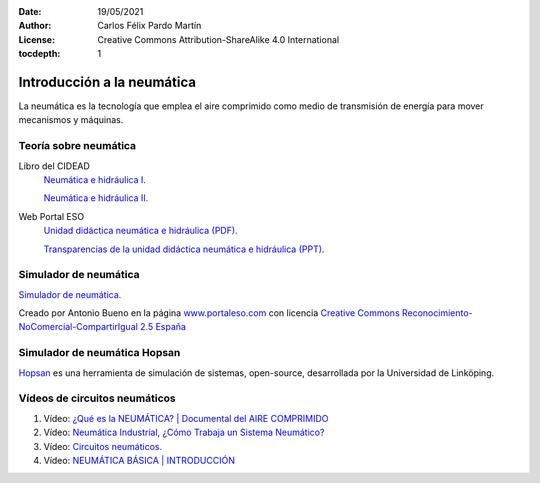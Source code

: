 ﻿:Date: 19/05/2021
:Author: Carlos Félix Pardo Martín
:License: Creative Commons Attribution-ShareAlike 4.0 International
:tocdepth: 1


.. _mecan-neumatic-intro:

Introducción a la neumática
===========================
La neumática es la tecnología que emplea el aire comprimido
como medio de transmisión de energía para mover mecanismos y máquinas.

Teoría sobre neumática
----------------------

Libro del CIDEAD
   `Neumática e hidráulica I.
   <../_static/4esotecno/quincena9/pdf/quincena9.pdf>`__

   `Neumática e hidráulica II.
   <../_static/4esotecno/quincena10/pdf/quincena10.pdf>`__

Web Portal ESO
   `Unidad didáctica neumática e hidráulica (PDF).
   <http://www.portaleso.com/neumatica/unidad_didactica_neumatica_4_v1_c.pdf>`__

   `Transparencias de la unidad didáctica neumática e hidráulica (PPT).
   <http://www.portaleso.com/neumatica/unidad_neumatica_4_v1_c.ppt>`__


Simulador de neumática
----------------------
.. image:: neumatic/_images/neumatic-simulador.png
   :alt: Simulador de neumática de PortalESO.com
   :width: 640px
   :align: center
   :target: ../_static/flash/simulador-neumatica.html

`Simulador de neumática. <../_static/flash/simulador-neumatica.html>`__

Creado por Antonio Bueno en la página
`www.portaleso.com <http://www.portaleso.com>`__
con licencia
`Creative Commons Reconocimiento-NoComercial-CompartirIgual 2.5 España
<https://creativecommons.org/licenses/by-nc-sa/2.5/es/>`__


Simulador de neumática Hopsan
-----------------------------
`Hopsan <https://liu.se/en/research/hopsan>`__
es una herramienta de simulación de sistemas, open-source,
desarrollada por la Universidad de Linköping.

.. image:: neumatic/_images/neumatic-hopsan-01.png
   :alt: Screenshot del programa de simulación neumática Hopsan
   :width: 480px
   :align: center
   :target: https://liu.se/en/research/hopsan


Vídeos de circuitos neumáticos
------------------------------

#. Vídeo: `¿Qué es la NEUMÁTICA? | Documental del AIRE COMPRIMIDO
   <https://www.youtube-nocookie.com/embed/gu3u5TnuBx0>`__

#. Vídeo: `Neumática Industrial, ¿Cómo Trabaja un Sistema Neumático?
   <https://www.youtube-nocookie.com/embed/Wee85cI6wwQ>`__

#. Vídeo: `Circuitos neumáticos.
   <https://www.youtube-nocookie.com/embed/PZUS_Eo4dKM>`__

#. Vídeo: `NEUMÁTICA BÁSICA | INTRODUCCIÓN
   <https://www.youtube-nocookie.com/embed/gbQ3JBcjHFI>`__


